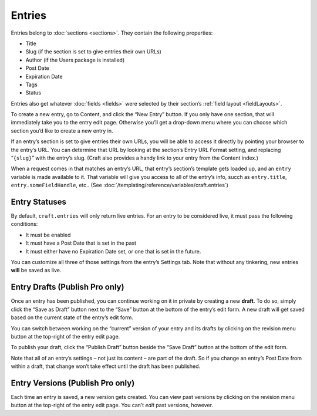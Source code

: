 Entries
=======

Entries belong to :doc:`sections <sections>`. They contain the following properties:

* Title
* Slug (if the section is set to give entries their own URLs)
* Author (if the Users package is installed)
* Post Date
* Expiration Date
* Tags
* Status

Entries also get whatever :doc:`fields <fields>` were selected by their section’s :ref:`field layout <fieldLayouts>`.

To create a new entry, go to Content, and click the “New Entry” button. If you only have one section, that will immediately take you to the entry edit page. Otherwise you’ll get a drop-down menu where you can choose which section you’d like to create a new entry in.

If an entry’s section is set to give entries their own URLs, you will be able to access it directly by pointing your browser to the entry’s URL. You can determine that URL by looking at the section’s Entry URL Format setting, and replacing “``{slug}``” with the entry’s slug. (Craft also provides a handy link to your entry from the Content index.)

When a request comes in that matches an entry’s URL, that entry’s section’s template gets loaded up, and an ``entry`` variable is made available to it. That variable will give you access to all of the entry’s info, succh as ``entry.title``, ``entry.someFieldHandle``, etc.. (See :doc:`/templating/reference/variables/craft.entries`)


Entry Statuses
--------------

By default, ``craft.entries`` will only return live entries. For an entry to be considered live, it must pass the following conditions:

* It must be enabled
* It must have a Post Date that is set in the past
* It must either have no Expiration Date set, or one that is set in the future.

You can customize all three of those settings from the entry’s Settings tab. Note that without any tinkering, new entries **will** be saved as live.


Entry Drafts (Publish Pro only)
-------------------------------

Once an entry has been published, you can continue working on it in private by creating a new **draft**. To do so, simply click the “Save as Draft” button next to the “Save” button at the bottom of the entry’s edit form. A new draft will get saved based on the current state of the entry’s edit form.

You can switch between working on the “current” version of your entry and its drafts by clicking on the revision menu button at the top-right of the entry edit page.

To publish your draft, click the “Publish Draft” button beside the “Save Draft” button at the bottom of the edit form.

Note that all of an entry’s settings – not just its content – are part of the draft. So if you change an entry’s Post Date from within a draft, that change won’t take effect until the draft has been published.


Entry Versions (Publish Pro only)
---------------------------------

Each time an entry is saved, a new version gets created. You can view past versions by clicking on the revision menu button at the top-right of the entry edit page. You can’t *edit* past versions, however.
